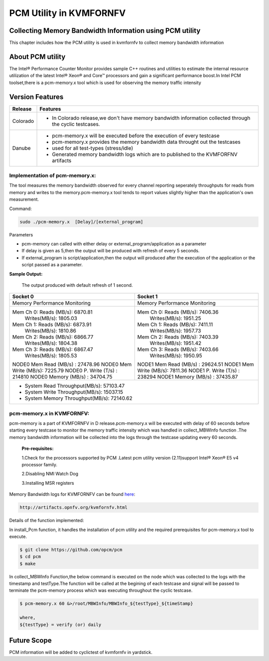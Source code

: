 .. This work is licensed under a Creative Commons Attribution 4.0 International License.

.. http://creativecommons.org/licenses/by/4.0

===========================
PCM Utility in KVMFORNFV
===========================

Collecting Memory Bandwidth Information using PCM utility
---------------------------------------------------------
This chapter includes how the PCM utility is used in kvmfornfv
to collect memory bandwidth information

About PCM utility
-----------------
The Intel® Performance Counter Monitor provides sample C++ routines and utilities to estimate the
internal resource utilization of the latest Intel® Xeon® and Core™ processors and gain a significant
performance boost.In Intel PCM toolset,there is a pcm-memory.x tool which is used for observing the
memory traffic intensity

Version Features
-----------------

+-----------------------------+-----------------------------------------------+
|                             |                                               |
|      **Release**            |               **Features**                    |
|                             |                                               |
+=============================+===============================================+
|                             | - In Colorado release,we don't have memory    |
|       Colorado              |   bandwidth information collected through the |
|                             |   cyclic testcases.                           |
|                             |                                               |
+-----------------------------+-----------------------------------------------+
|                             | - pcm-memory.x will be executed before the    |
|       Danube                |   execution of every testcase                 |
|                             | - pcm-memory.x provides the memory bandwidth  |
|                             |   data throught out the testcases             |
|                             | - used for all test-types (stress/idle)       |
|                             | - Generated memory bandwidth logs which are   |
|                             |   to published to the KVMFORFNV artifacts     |
+-----------------------------+-----------------------------------------------+

Implementation of pcm-memory.x:
~~~~~~~~~~~~~~~~~~~~~~~~~~~~~~~

The tool measures the memory bandwidth observed for every channel reporting seperately throughputs
for reads from memory and writes to the memory.pcm-memory.x tool tends to report values slightly
higher than the application's own measurement.

Command:

.. code:: bash

    sudo ./pcm-memory.x  [Delay]/[external_program]

Parameters

-   pcm-memory can called with either delay or external_program/application as a parameter

-   If delay is given as 5,then the output will be produced with refresh of every 5 seconds.

-   If external_program is script/application,then the output will produced after the execution of the application or the script passed as a parameter.

**Sample Output:**

 The output produced with default refresh of 1 second.

+---------------------------------------+---------------------------------------+
|             Socket 0                  |             Socket 1                  |
+=======================================+=======================================+
|     Memory Performance Monitoring     |     Memory Performance Monitoring     |
|                                       |                                       |
+---------------------------------------+---------------------------------------+
|    Mem Ch 0: Reads (MB/s): 6870.81    |    Mem Ch 0: Reads (MB/s): 7406.36    |
|              Writes(MB/s): 1805.03    |              Writes(MB/s): 1951.25    |
|    Mem Ch 1: Reads (MB/s): 6873.91    |    Mem Ch 1: Reads (MB/s): 7411.11    |
|              Writes(MB/s): 1810.86    |              Writes(MB/s): 1957.73    |
|    Mem Ch 2: Reads (MB/s): 6866.77    |    Mem Ch 2: Reads (MB/s): 7403.39    |
|              Writes(MB/s): 1804.38    |              Writes(MB/s): 1951.42    |
|    Mem Ch 3: Reads (MB/s): 6867.47    |    Mem Ch 3: Reads (MB/s): 7403.66    |
|              Writes(MB/s): 1805.53    |              Writes(MB/s): 1950.95    |
|                                       |                                       |
|    NODE0 Mem Read (MB/s) :  27478.96  |    NODE1 Mem Read (MB/s) :  29624.51  |
|    NODE0 Mem Write (MB/s):  7225.79   |    NODE1 Mem Write (MB/s):  7811.36   |
|    NODE0 P. Write (T/s)  :  214810    |    NODE1 P. Write (T/s)  :  238294    |
|    NODE0 Memory (MB/s)   :  34704.75  |    NODE1 Memory (MB/s)   :  37435.87  |
+---------------------------------------+---------------------------------------+
|                    - System Read Throughput(MB/s):  57103.47                  |
|                    - System Write Throughput(MB/s):  15037.15                 |
|                    - System Memory Throughput(MB/s):  72140.62                |
+-------------------------------------------------------------------------------+

pcm-memory.x in KVMFORNFV:
~~~~~~~~~~~~~~~~~~~~~~~~~~

pcm-memory is a part of KVMFORNFV in D release.pcm-memory.x will be executed with delay of 60 seconds
before starting every testcase to monitor the memory traffic intensity which was handled in
collect_MBWInfo function .The memory bandwidth information will be collected into the logs through
the testcase updating every 60 seconds.

   **Pre-requisites:**

   1.Check for the processors supported by PCM .Latest pcm utility version (2.11)support Intel® Xeon® E5 v4 processor family.

   2.Disabling NMI Watch Dog

   3.Installing MSR registers


Memory Bandwidth logs for KVMFORNFV can be found `here`_:

.. code:: bash

    http://artifacts.opnfv.org/kvmfornfv.html

.. _here: http://artifacts.opnfv.org/kvmfornfv.html

Details of the function implemented:

In install_Pcm function, it handles the installation of pcm utility and the required prerequisites for pcm-memory.x tool to execute.

.. code:: bash

   $ git clone https://github.com/opcm/pcm
   $ cd pcm
   $ make

In collect_MBWInfo Function,the below command is executed on the node which was collected to the logs
with the timestamp and testType.The function will be called at the begining of each testcase and
signal will be passed to terminate the pcm-memory process which was executing throughout the cyclic testcase.

.. code:: bash

  $ pcm-memory.x 60 &>/root/MBWInfo/MBWInfo_${testType}_${timeStamp}

  where,
  ${testType} = verify (or) daily

Future Scope
------------
PCM information will be added to cyclictest of kvmfornfv in yardstick.
